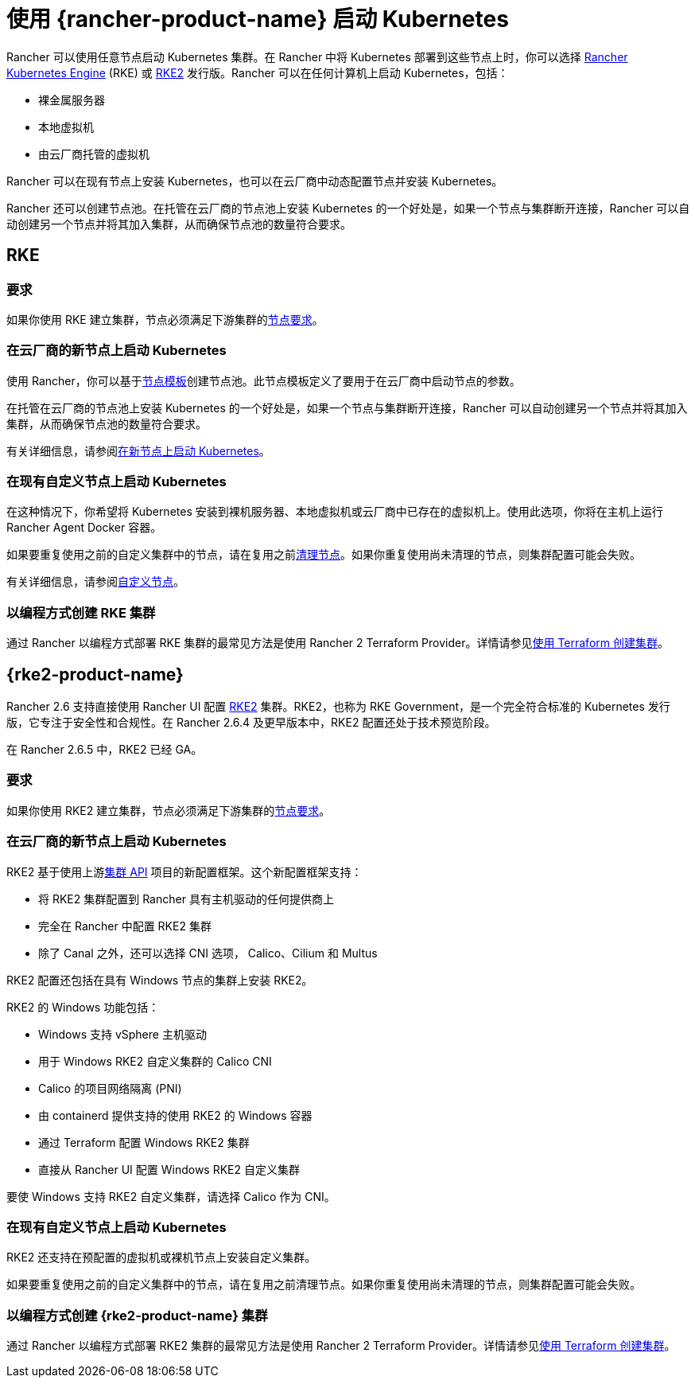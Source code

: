 = 使用 {rancher-product-name} 启动 Kubernetes

Rancher 可以使用任意节点启动 Kubernetes 集群。在 Rancher 中将 Kubernetes 部署到这些节点上时，你可以选择 https://rancher.com/docs/rke/latest/en/[Rancher Kubernetes Engine] (RKE) 或 https://docs.rke2.io[RKE2] 发行版。Rancher 可以在任何计算机上启动 Kubernetes，包括：

* 裸金属服务器
* 本地虚拟机
* 由云厂商托管的虚拟机

Rancher 可以在现有节点上安装 Kubernetes，也可以在云厂商中动态配置节点并安装 Kubernetes。

Rancher 还可以创建节点池。在托管在云厂商的节点池上安装 Kubernetes 的一个好处是，如果一个节点与集群断开连接，Rancher 可以自动创建另一个节点并将其加入集群，从而确保节点池的数量符合要求。

== RKE

=== 要求

如果你使用 RKE 建立集群，节点必须满足下游集群的xref:cluster-deployment/node-requirements.adoc[节点要求]。

=== 在云厂商的新节点上启动 Kubernetes

使用 Rancher，你可以基于link:infra-providers/infra-providers.adoc#节点模板[节点模板]创建节点池。此节点模板定义了要用于在云厂商中启动节点的参数。

在托管在云厂商的节点池上安装 Kubernetes 的一个好处是，如果一个节点与集群断开连接，Rancher 可以自动创建另一个节点并将其加入集群，从而确保节点池的数量符合要求。

有关详细信息，请参阅xref:cluster-deployment/infra-providers/infra-providers.adoc[在新节点上启动 Kubernetes]。

=== 在现有自定义节点上启动 Kubernetes

在这种情况下，你希望将 Kubernetes 安装到裸机服务器、本地虚拟机或云厂商中已存在的虚拟机上。使用此选项，你将在主机上运行 Rancher Agent Docker 容器。

如果要重复使用之前的自定义集群中的节点，请在复用之前xref:cluster-admin/manage-clusters/clean-cluster-nodes.adoc[清理节点]。如果你重复使用尚未清理的节点，则集群配置可能会失败。

有关详细信息，请参阅xref:cluster-deployment/custom-clusters/custom-clusters.adoc[自定义节点]。

=== 以编程方式创建 RKE 集群

通过 Rancher 以编程方式部署 RKE 集群的最常见方法是使用 Rancher 2 Terraform Provider。详情请参见link:https://registry.terraform.io/providers/rancher/rancher2/latest/docs/resources/cluster[使用 Terraform 创建集群]。

== {rke2-product-name}

Rancher 2.6 支持直接使用 Rancher UI 配置 https://docs.rke2.io/[RKE2] 集群。RKE2，也称为 RKE Government，是一个完全符合标准的 Kubernetes 发行版，它专注于安全性和合规性。在 Rancher 2.6.4 及更早版本中，RKE2 配置还处于技术预览阶段。

在 Rancher 2.6.5 中，RKE2 已经 GA。

=== 要求

如果你使用 RKE2 建立集群，节点必须满足下游集群的link:https://docs.rke2.io/install/requirements[节点要求]。

=== 在云厂商的新节点上启动 Kubernetes

RKE2 基于使用上游link:https://github.com/kubernetes-sigs/cluster-api[集群 API] 项目的新配置框架。这个新配置框架支持：

* 将 RKE2 集群配置到 Rancher 具有主机驱动的任何提供商上
* 完全在 Rancher 中配置 RKE2 集群
* 除了 Canal 之外，还可以选择 CNI 选项， Calico、Cilium 和 Multus

RKE2 配置还包括在具有 Windows 节点的集群上安装 RKE2。

RKE2 的 Windows 功能包括：

* Windows 支持 vSphere 主机驱动
* 用于 Windows RKE2 自定义集群的 Calico CNI
* Calico 的项目网络隔离 (PNI)
* 由 containerd 提供支持的使用 RKE2 的 Windows 容器
* 通过 Terraform 配置 Windows RKE2 集群
* 直接从 Rancher UI 配置 Windows RKE2 自定义集群

要使 Windows 支持 RKE2 自定义集群，请选择 Calico 作为 CNI。

=== 在现有自定义节点上启动 Kubernetes

RKE2 还支持在预配置的虚拟机或裸机节点上安装自定义集群。

如果要重复使用之前的自定义集群中的节点，请在复用之前清理节点。如果你重复使用尚未清理的节点，则集群配置可能会失败。

=== 以编程方式创建 {rke2-product-name} 集群

通过 Rancher 以编程方式部署 RKE2 集群的最常见方法是使用 Rancher 2 Terraform Provider。详情请参见link:https://registry.terraform.io/providers/rancher/rancher2/latest/docs/resources/cluster_v2[使用 Terraform 创建集群]。
